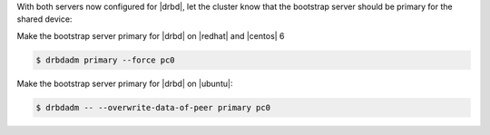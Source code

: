 .. The contents of this file may be included in multiple topics.
.. This file should not be changed in a way that hinders its ability to appear in multiple documentation sets.

With both servers now configured for |drbd|, let the cluster know that the bootstrap server should be primary for the shared device:

Make the bootstrap server primary for |drbd| on |redhat| and |centos| 6

.. code-block:: bash

   $ drbdadm primary --force pc0

Make the bootstrap server primary for |drbd| on |ubuntu|:

.. code-block:: bash

   $ drbdadm -- --overwrite-data-of-peer primary pc0


